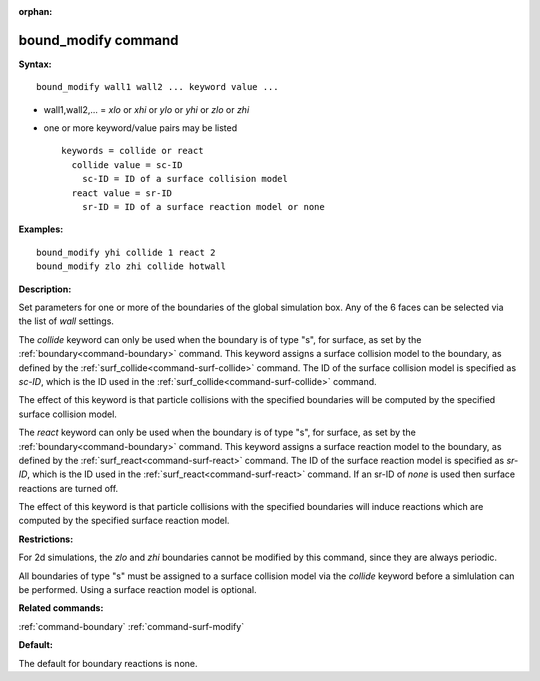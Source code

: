 :orphan:

.. index:: bound_modify



.. _command-bound-modify:

####################
bound_modify command
####################


**Syntax:**

::

   bound_modify wall1 wall2 ... keyword value ... 

-  wall1,wall2,... = *xlo* or *xhi* or *ylo* or *yhi* or *zlo* or *zhi*
-  one or more keyword/value pairs may be listed

   ::

      keywords = collide or react
        collide value = sc-ID
          sc-ID = ID of a surface collision model
        react value = sr-ID
          sr-ID = ID of a surface reaction model or none 

**Examples:**

::

   bound_modify yhi collide 1 react 2
   bound_modify zlo zhi collide hotwall 

**Description:**

Set parameters for one or more of the boundaries of the global
simulation box. Any of the 6 faces can be selected via the list of
*wall* settings.

The *collide* keyword can only be used when the boundary is of type "s",
for surface, as set by the :ref:`boundary<command-boundary>` command. This
keyword assigns a surface collision model to the boundary, as defined by
the :ref:`surf_collide<command-surf-collide>` command. The ID of the surface
collision model is specified as *sc-ID*, which is the ID used in the
:ref:`surf_collide<command-surf-collide>` command.

The effect of this keyword is that particle collisions with the
specified boundaries will be computed by the specified surface collision
model.

The *react* keyword can only be used when the boundary is of type "s",
for surface, as set by the :ref:`boundary<command-boundary>` command. This
keyword assigns a surface reaction model to the boundary, as defined by
the :ref:`surf_react<command-surf-react>` command. The ID of the surface
reaction model is specified as *sr-ID*, which is the ID used in the
:ref:`surf_react<command-surf-react>` command. If an sr-ID of *none* is used
then surface reactions are turned off.

The effect of this keyword is that particle collisions with the
specified boundaries will induce reactions which are computed by the
specified surface reaction model.

**Restrictions:**

For 2d simulations, the *zlo* and *zhi* boundaries cannot be modified by
this command, since they are always periodic.

All boundaries of type "s" must be assigned to a surface collision model
via the *collide* keyword before a simlulation can be performed. Using a
surface reaction model is optional.

**Related commands:**

:ref:`command-boundary`
:ref:`command-surf-modify`

**Default:**

The default for boundary reactions is none.
